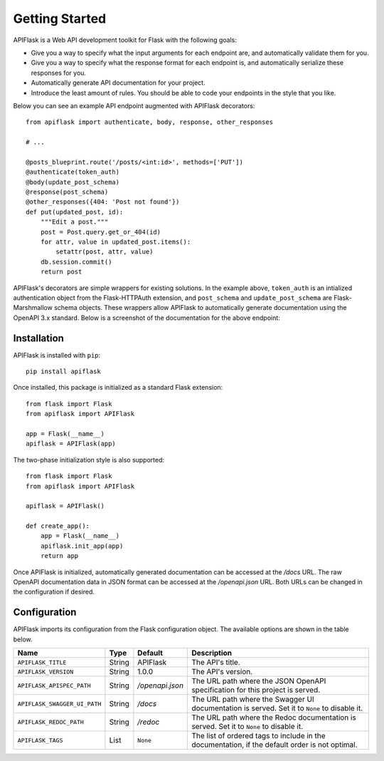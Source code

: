 .. APIFlask documentation master file, created by
   sphinx-quickstart on Sun Sep 27 17:34:58 2020.
   You can adapt this file completely to your liking, but it should at least
   contain the root `toctree` directive.

Getting Started
===============

APIFlask is a Web API development toolkit for Flask with the following goals:

- Give you a way to specify what the input arguments for each endpoint are,
  and automatically validate them for you.
- Give you a way to specify what the response format for each endpoint is, and
  automatically serialize these responses for you.
- Automatically generate API documentation for your project.
- Introduce the least amount of rules. You should be able to code your
  endpoints in the style that you like.

Below you can see an example API endpoint augmented with
APIFlask decorators::

    from apiflask import authenticate, body, response, other_responses

    # ...

    @posts_blueprint.route('/posts/<int:id>', methods=['PUT'])
    @authenticate(token_auth)
    @body(update_post_schema)
    @response(post_schema)
    @other_responses({404: 'Post not found'})
    def put(updated_post, id):
        """Edit a post."""
        post = Post.query.get_or_404(id)
        for attr, value in updated_post.items():
            setattr(post, attr, value)
        db.session.commit()
        return post

APIFlask's decorators are simple wrappers for existing solutions. In the
example above, ``token_auth`` is an intialized authentication object from the
Flask-HTTPAuth extension, and ``post_schema`` and ``update_post_schema`` are
Flask-Marshmallow schema objects. These wrappers allow APIFlask to
automatically generate documentation using the OpenAPI 3.x standard. Below is a
screenshot of the documentation for the above endpoint:

.. image:: _static/apispec-example.png
  :width: 100%
  :alt: Automatic documentation example

Installation
------------

APIFlask is installed with ``pip``::

    pip install apiflask

Once installed, this package is initialized as a standard Flask extension::

    from flask import Flask
    from apiflask import APIFlask

    app = Flask(__name__)
    apiflask = APIFlask(app)

The two-phase initialization style is also supported::

    from flask import Flask
    from apiflask import APIFlask

    apiflask = APIFlask()

    def create_app():
        app = Flask(__name__)
        apiflask.init_app(app)
        return app

Once APIFlask is initialized, automatically generated documentation can be
accessed at the */docs* URL. The raw OpenAPI documentation data in JSON format
can be accessed at the */openapi.json* URL. Both URLs can be changed in the
configuration if desired.

Configuration
-------------

APIFlask imports its configuration from the Flask configuration object.
The available options are shown in the table below.

============================== ====== =============== ==============================================================================================
Name                           Type   Default         Description
============================== ====== =============== ==============================================================================================
``APIFLASK_TITLE``             String APIFlask        The API's title.
``APIFLASK_VERSION``           String 1.0.0           The API's version.
``APIFLASK_APISPEC_PATH``      String */openapi.json* The URL path where the JSON OpenAPI specification for this project is served.
``APIFLASK_SWAGGER_UI_PATH``   String */docs*         The URL path where the Swagger UI documentation is served. Set it to ``None`` to disable it.
``APIFLASK_REDOC_PATH``        String */redoc*        The URL path where the Redoc documentation is served. Set it to ``None`` to disable it.
``APIFLASK_TAGS``              List   ``None``        The list of ordered tags to include in the documentation, if the default order is not optimal.
============================== ====== =============== ==============================================================================================
